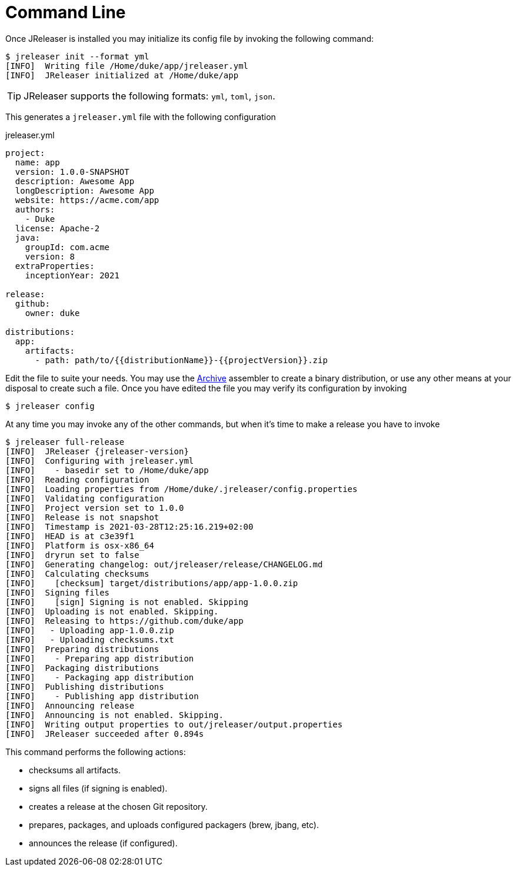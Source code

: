 = Command Line

Once JReleaser is installed you may initialize its config file by invoking the following command:

[source]
----
$ jreleaser init --format yml
[INFO]  Writing file /Home/duke/app/jreleaser.yml
[INFO]  JReleaser initialized at /Home/duke/app
----

TIP: JReleaser supports the following formats: `yml`, `toml`, `json`.

This generates a `jreleaser.yml` file with the following configuration

[source,yaml]
.jreleaser.yml
----
project:
  name: app
  version: 1.0.0-SNAPSHOT
  description: Awesome App
  longDescription: Awesome App
  website: https://acme.com/app
  authors:
    - Duke
  license: Apache-2
  java:
    groupId: com.acme
    version: 8
  extraProperties:
    inceptionYear: 2021

release:
  github:
    owner: duke

distributions:
  app:
    artifacts:
      - path: path/to/{{distributionName}}-{{projectVersion}}.zip
----

Edit the file to suite your needs. You may use the xref:configuration:assemble/archive.adoc[Archive] assembler to
create a binary distribution, or use any other means at your disposal to create such a file.
Once you have edited the file you may verify its configuration by invoking

[source]
----
$ jreleaser config
----

At any time you may invoke any of the other commands, but when it's time to make a release you have to invoke

[source]
[subs="attributes"]
----
$ jreleaser full-release
[INFO]  JReleaser {jreleaser-version}
[INFO]  Configuring with jreleaser.yml
[INFO]    - basedir set to /Home/duke/app
[INFO]  Reading configuration
[INFO]  Loading properties from /Home/duke/.jreleaser/config.properties
[INFO]  Validating configuration
[INFO]  Project version set to 1.0.0
[INFO]  Release is not snapshot
[INFO]  Timestamp is 2021-03-28T12:25:16.219+02:00
[INFO]  HEAD is at c3e39f1
[INFO]  Platform is osx-x86_64
[INFO]  dryrun set to false
[INFO]  Generating changelog: out/jreleaser/release/CHANGELOG.md
[INFO]  Calculating checksums
[INFO]    [checksum] target/distributions/app/app-1.0.0.zip
[INFO]  Signing files
[INFO]    [sign] Signing is not enabled. Skipping
[INFO]  Uploading is not enabled. Skipping.
[INFO]  Releasing to https://github.com/duke/app
[INFO]   - Uploading app-1.0.0.zip
[INFO]   - Uploading checksums.txt
[INFO]  Preparing distributions
[INFO]    - Preparing app distribution
[INFO]  Packaging distributions
[INFO]    - Packaging app distribution
[INFO]  Publishing distributions
[INFO]    - Publishing app distribution
[INFO]  Announcing release
[INFO]  Announcing is not enabled. Skipping.
[INFO]  Writing output properties to out/jreleaser/output.properties
[INFO]  JReleaser succeeded after 0.894s
----

This command performs the following actions:

* checksums all artifacts.
* signs all files (if signing is enabled).
* creates a release at the chosen Git repository.
* prepares, packages, and uploads configured packagers (brew, jbang, etc).
* announces the release (if configured).

